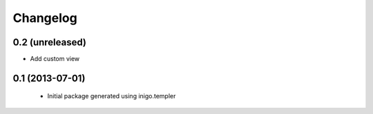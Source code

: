 Changelog
=========

0.2 (unreleased)
----------------

- Add custom view


0.1 (2013-07-01)
----------------

 - Initial package generated using inigo.templer
